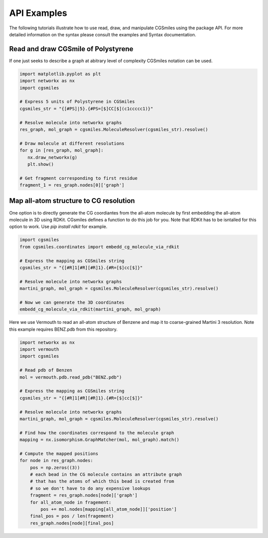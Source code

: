 API Examples
============

The following tutorials illustrate how to use read,
draw, and manipulate CGSmiles using the package API.
For more detailed information on the syntax please
consult the examples and Syntax documentation.

Read and draw CGSmile of Polystyrene
------------------------------------

If one just seeks to describe a graph at abitrary level of
complexity CGSmiles notation can be used.

.. code:: python

   import matplotlib.pyplot as plt
   import networkx as nx
   import cgsmiles

   # Express 5 units of Polystyrene in CGSmiles
   cgsmiles_str = "{[#PS]|5}.{#PS=[$]CC[$](c1ccccc1)}"

   # Resolve molecule into networkx graphs
   res_graph, mol_graph = cgsmiles.MoleculeResolver(cgsmiles_str).resolve()

   # Draw molecule at different resolutions
   for g in [res_graph, mol_graph]:
      nx.draw_networkx(g)
      plt.show()

   # Get fragment corresponding to first residue
   fragment_1 = res_graph.nodes[0]['graph']

Map all-atom structure to CG resolution
---------------------------------------

One option is to directly generate the CG coordiantes from the all-atom
molecule by first embedding the all-atom molecule in 3D using RDKit.
CGsmiles defines a function to do this job for you. Note that RDKit
has to be isntalled for this option to work. Use `pip install rdkit`
for example.

.. code:: python

   import cgsmiles
   from cgsmiles.coordinates import embedd_cg_molecule_via_rdkit

   # Express the mapping as CGSmiles string
   cgsmiles_str = "{[#R]1[#R][#R]1}.{#R=[$]cc[$]}"

   # Resolve molecule into networkx graphs
   martini_graph, mol_graph = cgsmiles.MoleculeResolver(cgsmiles_str).resolve()

   # Now we can generate the 3D coordinates
   embedd_cg_molecule_via_rdkit(martini_graph, mol_graph)


Here we use Vermouth to read an all-atom structure of Benzene and map
it to coarse-grained Martini 3 resolution. Note this example requires
BENZ.pdb from this repository.

.. code:: python

   import networkx as nx
   import vermouth
   import cgsmiles

   # Read pdb of Benzen
   mol = vermouth.pdb.read_pdb("BENZ.pdb")

   # Express the mapping as CGSmiles string
   cgsmiles_str = "{[#R]1[#R][#R]1}.{#R=[$]cc[$]}"

   # Resolve molecule into networkx graphs
   martini_graph, mol_graph = cgsmiles.MoleculeResolver(cgsmiles_str).resolve()

   # Find how the coordinates correspond to the molecule graph
   mapping = nx.isomorphism.GraphMatcher(mol, mol_graph).match()

   # Compute the mapped positions
   for node in res_graph.nodes:
       pos = np.zeros((3))
       # each bead in the CG molecule contains an attribute graph
       # that has the atoms of which this bead is created from
       # so we don't have to do any expensive lookups
       fragment = res_graph.nodes[node]['graph']
       for all_atom_node in fragement:
           pos += mol.nodes[mapping[all_atom_node]]['position']
       final_pos = pos / len(fragement)
       res_graph.nodes[node][final_pos]
